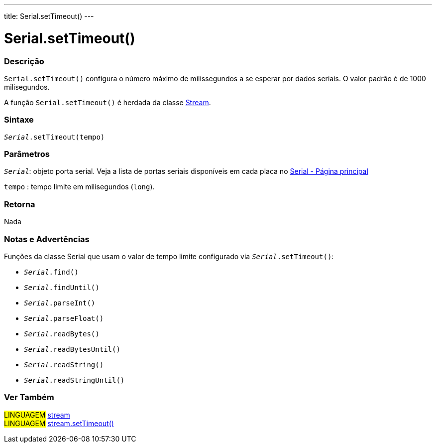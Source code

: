 ---
title: Serial.setTimeout()
---

= Serial.setTimeout()

// OVERVIEW SECTION STARTS
[#overview]
--

[float]
=== Descrição
`Serial.setTimeout()` configura o número máximo de milissegundos a se esperar por dados seriais. O valor padrão é de 1000 milisegundos.

A função `Serial.setTimeout()` é herdada da classe link:../../stream[Stream].
[%hardbreaks]


[float]
=== Sintaxe
`_Serial_.setTimeout(tempo)`

[float]
=== Parâmetros
`_Serial_`: objeto porta serial. Veja a lista de portas seriais disponíveis em cada placa no link:../../serial[Serial - Página principal]

`tempo` : tempo limite em milisegundos (`long`).

[float]
=== Retorna
Nada

--
// OVERVIEW SECTION ENDS


// HOW TO USE SECTION STARTS
[#howtouse]
--

[float]
=== Notas e Advertências
Funções da classe Serial que usam o valor de tempo limite configurado via `_Serial_.setTimeout()`:

* `_Serial_.find()`
* `_Serial_.findUntil()`
* `_Serial_.parseInt()`
* `_Serial_.parseFloat()`
* `_Serial_.readBytes()`
* `_Serial_.readBytesUntil()`
* `_Serial_.readString()`
* `_Serial_.readStringUntil()`

[%hardbreaks]

--
// HOW TO USE SECTION ENDS


// SEE ALSO SECTION
[#see_also]
--

[float]
=== Ver Também

[role="language"]
#LINGUAGEM# link:../../stream[stream] +
#LINGUAGEM# link:../../stream/streamsettimeout[stream.setTimeout()]

--
// SEE ALSO SECTION ENDS
